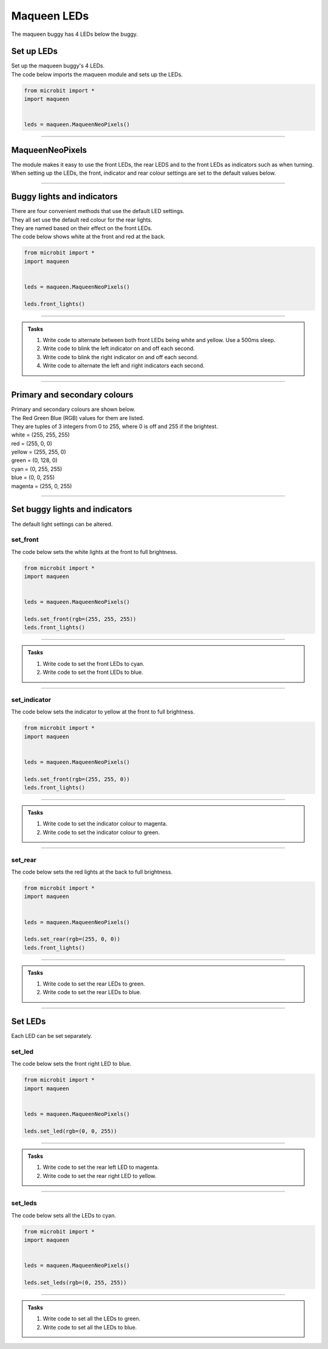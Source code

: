 ====================================================
Maqueen LEDs
====================================================

| The maqueen buggy has 4 LEDs below the buggy.

Set up  LEDs
----------------------------------------

| Set up the maqueen buggy's 4 LEDs.

.. py:class:: MaqueenNeoPixels() 

    | Set up the buggy's LEDs for use.
    | Use ``leds = maqueen.MaqueenNeoPixels()`` to use the buggy's LEDs.

| The code below imports the maqueen module and sets up the LEDs.

.. code-block:: python

    from microbit import *
    import maqueen


    leds = maqueen.MaqueenNeoPixels()

----

MaqueenNeoPixels
----------------------------------------

| The module makes it easy to use the front LEDs, the rear LEDS and to the front LEDs as indicators such as when turning.
| When setting up the LEDs, the front, indicator and rear colour settings are set to the default values below.

.. py:class:: MaqueenNeoPixels(front=(20, 20, 20), indicator=(35, 25, 0), rear=(20, 0, 0))

    | ``front=(20, 20, 20)`` sets a low level white light.
    | ``indicator=(35, 25, 0)`` sets a low level yellow light.
    | ``rear=(20, 0, 0)`` sets a low level red light

----

Buggy lights and indicators
----------------------------------------

| There are four convenient methods that use the default LED settings.
| They all set use the default red colour for the rear lights.
| They are named based on their effect on the front LEDs.

.. py:method:: front_lights()

    | Shows white at the front and red at the back.

.. py:method:: left_indicator()

    | Shows yellow front left, white front right and red at the back.

.. py:method:: right_indicator()

    | Shows yellow front right, white front left and red at the back

.. py:method:: both_indicators()

    | Shows yellow at the front and red at the back.


| The code below shows white at the front and red at the back.

.. code-block:: python

    from microbit import *
    import maqueen


    leds = maqueen.MaqueenNeoPixels()

    leds.front_lights()

----

.. admonition:: Tasks

    #. Write code to alternate between both front LEDs being white and yellow. Use a 500ms sleep.
    #. Write code to blink the left indicator on and off each second.
    #. Write code to blink the right indicator on and off each second.
    #. Write code to alternate the left and right indicators each second.

----

Primary and secondary colours 
------------------------------

.. image:: images/primary_colours.png
    :scale: 40 %
    :align: right

| Primary and secondary colours are shown below.
| The Red Green Blue (RGB) values for them are listed.
| They are tuples of 3 integers from 0 to 255, where 0 is off and 255 if the brightest.

.. image:: images/secondary_colours.png
    :scale: 40 %
    :align: right

| white = (255, 255, 255)
| red = (255, 0, 0)
| yellow = (255, 255, 0)
| green = (0, 128, 0)
| cyan = (0, 255, 255)
| blue = (0, 0, 255)
| magenta = (255, 0, 255)



----

Set buggy lights and indicators
----------------------------------------

| The default light settings can be altered.

set_front
~~~~~~~~~~~~~~~

.. py:method:: set_front(rgb=(20, 20, 20))

    | Set the front light LED colour to be used when ``front_lights()``, ``left_indicator()`` or ``right_indicator()`` are used.
    | ``rgb`` is a tuple of 3 integers from 0 to 255, where 255 is full brightness.
    | If no value for rgb is passed the default value of (20, 20, 20) will be set.

| The code below sets the white lights at the front to full brightness.

.. code-block:: python

    from microbit import *
    import maqueen


    leds = maqueen.MaqueenNeoPixels()

    leds.set_front(rgb=(255, 255, 255))
    leds.front_lights()

----

.. admonition:: Tasks

    #. Write code to set the front LEDs to cyan. 
    #. Write code to set the front LEDs to blue. 

---- 

set_indicator
~~~~~~~~~~~~~~~

.. py:method:: set_indicator(rgb=(35, 25, 0))

    | Set the front light LED colour to be used when ``left_indicator()``, ``right_indicator()`` or ``both_indicators()`` are used.
    | ``rgb`` is a tuple of 3 integers from 0 to 255, where 255 is full brightness.
    | If no value for rgb is passed the default value of (35, 25, 0) will be set.

| The code below sets the indicator to yellow at the front to full brightness.

.. code-block:: python

    from microbit import *
    import maqueen


    leds = maqueen.MaqueenNeoPixels()

    leds.set_front(rgb=(255, 255, 0))
    leds.front_lights()

----

.. admonition:: Tasks

    #. Write code to set the indicator colour to magenta. 
    #. Write code to set the indicator colour to green. 

---- 

set_rear
~~~~~~~~~~~~~~~

.. py:method:: set_rear(rgb=(20, 0, 0))

    | Set the rear light LED colour to be used when when ``front_lights()``, ``left_indicator()``, ``right_indicator()`` or ``both_indicators()`` are used.
    | ``rgb`` is a tuple of 3 integers from 0 to 255, where 255 is full brightness.
    | If no value for rgb is passed the default value of (20, 0, 0) will be set.

| The code below sets the red lights at the back to full brightness.

.. code-block:: python

    from microbit import *
    import maqueen


    leds = maqueen.MaqueenNeoPixels()

    leds.set_rear(rgb=(255, 0, 0))
    leds.front_lights()

----

.. admonition:: Tasks

    #. Write code to set the rear LEDs to green. 
    #. Write code to set the rear LEDs to blue. 

---- 

Set LEDs
----------------------------------------

| Each LED can be set separately.

set_led
~~~~~~~~~~~~~~

.. py:method:: set_led(led_number, rgb=(20, 20, 20))

    | Set and show the LED colour.
    | ``led_number`` is 0 for front left, 1 for rear left, 2 for rear right and 3 for front right.
    | ``rgb`` is a tuple of 3 integers from 0 to 255, where 255 is full brightness.

| The code below sets the front right LED to blue.

.. code-block:: python

    from microbit import *
    import maqueen


    leds = maqueen.MaqueenNeoPixels()

    leds.set_led(rgb=(0, 0, 255))

----

.. admonition:: Tasks

    #. Write code to set the rear left LED to magenta. 
    #. Write code to set the rear right LED to yellow. 

----

set_leds
~~~~~~~~~~~~~~

.. py:method:: set_leds(rgb=(20, 20, 20))

    | Set and show the same colour for all the LEDs.
    | ``rgb`` is a tuple of 3 integers from 0 to 255, where 255 is full brightness.

| The code below sets all the LEDs to cyan.

.. code-block:: python

    from microbit import *
    import maqueen


    leds = maqueen.MaqueenNeoPixels()

    leds.set_leds(rgb=(0, 255, 255))


----

.. admonition:: Tasks

    #. Write code to set all the LEDs to green. 
    #. Write code to set all the LEDs to blue. 

